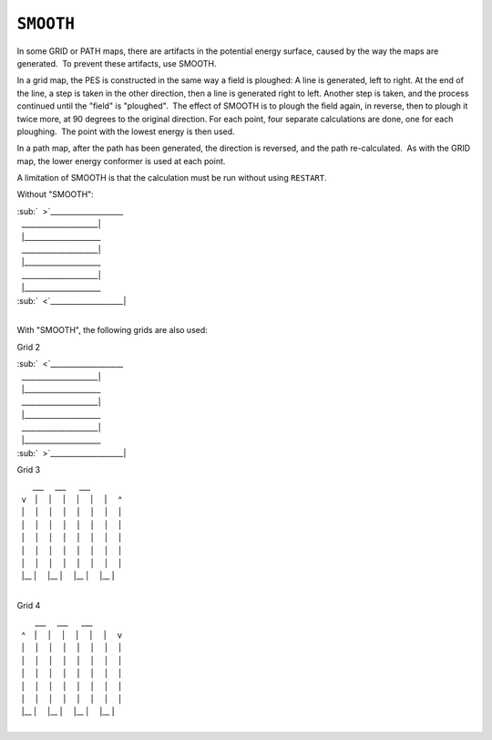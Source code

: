 .. _SMOOTH:

``SMOOTH``
----------

In some GRID or PATH maps, there are artifacts in the potential energy
surface, caused by the way the maps are generated.  To prevent these
artifacts, use SMOOTH.

In a grid map, the PES is constructed in the same way a field is
ploughed: A line is generated, left to right. At the end of the line, a
step is taken in the other direction, then a line is generated right to
left. Another step is taken, and the process continued until the "field"
is "ploughed".  The effect of SMOOTH is to plough the field again, in
reverse, then to plough it twice more, at 90 degrees to the original
direction. For each point, four separate calculations are done, one for
each ploughing.  The point with the lowest energy is then used.

In a path map, after the path has been generated, the direction is
reversed, and the path re-calculated.  As with the GRID map, the lower
energy conformer is used at each point.

A limitation of SMOOTH is that the calculation must be run without using
``RESTART``. 

Without "SMOOTH":

| :sub:`  >`\ \___________________\_
|   \_____________________\|
|   \|____________________\_
|   \_____________________\|
|   \|____________________\_
|   \_____________________\|
|   \|____________________\_
| :sub:`  <`\ \____________________\|
|  

With "SMOOTH", the following grids are also used:

Grid 2

| :sub:`  <`\ \___________________\_
|   \_____________________\|
|   \|____________________\_
|   \_____________________\|
|   \|____________________\_
|   \_____________________\|
|   \|____________________\_
| :sub:`  >`\ \____________________\|

Grid 3

|        \___     \___      \__\_
|   v    \|     \|     \|     \|     \|     \|     ^  
|   \|     \|     \|     \|     \|     \|     \|     \|  
|   \|     \|     \|     \|     \|     \|     \|     \|  
|   \|     \|     \|     \|     \|     \|     \|     \|  
|   \|     \|     \|     \|     \|     \|     \|     \|  
|   \|     \|     \|     \|     \|     \|     \|     \|  
|   \|_\_ \|     \|_\_ \|     \|_\_ \|     \|_\_ \|
|  

Grid 4

|         \___     \___      \__\_
|   ^    \|     \|     \|     \|     \|     \|     v
|   \|     \|     \|     \|     \|     \|     \|     \|  
|   \|     \|     \|     \|     \|     \|     \|     \|  
|   \|     \|     \|     \|     \|     \|     \|     \|  
|   \|     \|     \|     \|     \|     \|     \|     \|  
|   \|     \|     \|     \|     \|     \|     \|     \|  
|   \|_\_ \|     \|_\_ \|     \|_\_ \|     \|_\_ \|
|  

